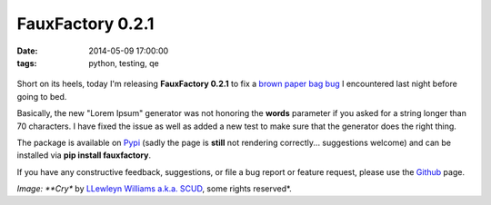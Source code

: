 FauxFactory 0.2.1
#################
:date:   2014-05-09 17:00:00
:tags: python, testing, qe

.. figure:: https://farm4.staticflickr.com/3373/3204502310_f8025dbd75_m.jpg
   :alt: paper bag release

Short on its heels, today I'm releasing **FauxFactory 0.2.1** to fix a
`brown paper bag
bug <http://catb.org/jargon/html/B/brown-paper-bag-bug.html>`__ I
encountered last night before going to bed.

Basically, the new "Lorem Ipsum" generator was not honoring the
**words** parameter if you asked for a string longer than 70 characters.
I have fixed the issue as well as added a new test to make sure that the
generator does the right thing.

The package is available on
`Pypi <https://pypi.python.org/pypi/fauxfactory/0.2.0>`__ (sadly the
page is **still** not rendering correctly... suggestions welcome) and
can be installed via **pip install fauxfactory**.

If you have any constructive feedback, suggestions, or file a bug report
or feature request, please use the
`Github <https://github.com/omaciel/fauxfactory>`__ page.

*Image: **Cry** by `LLewleyn Williams a.k.a.
SCUD <https://secure.flickr.com/photos/privatenobby/>`__, some rights
reserved*.

